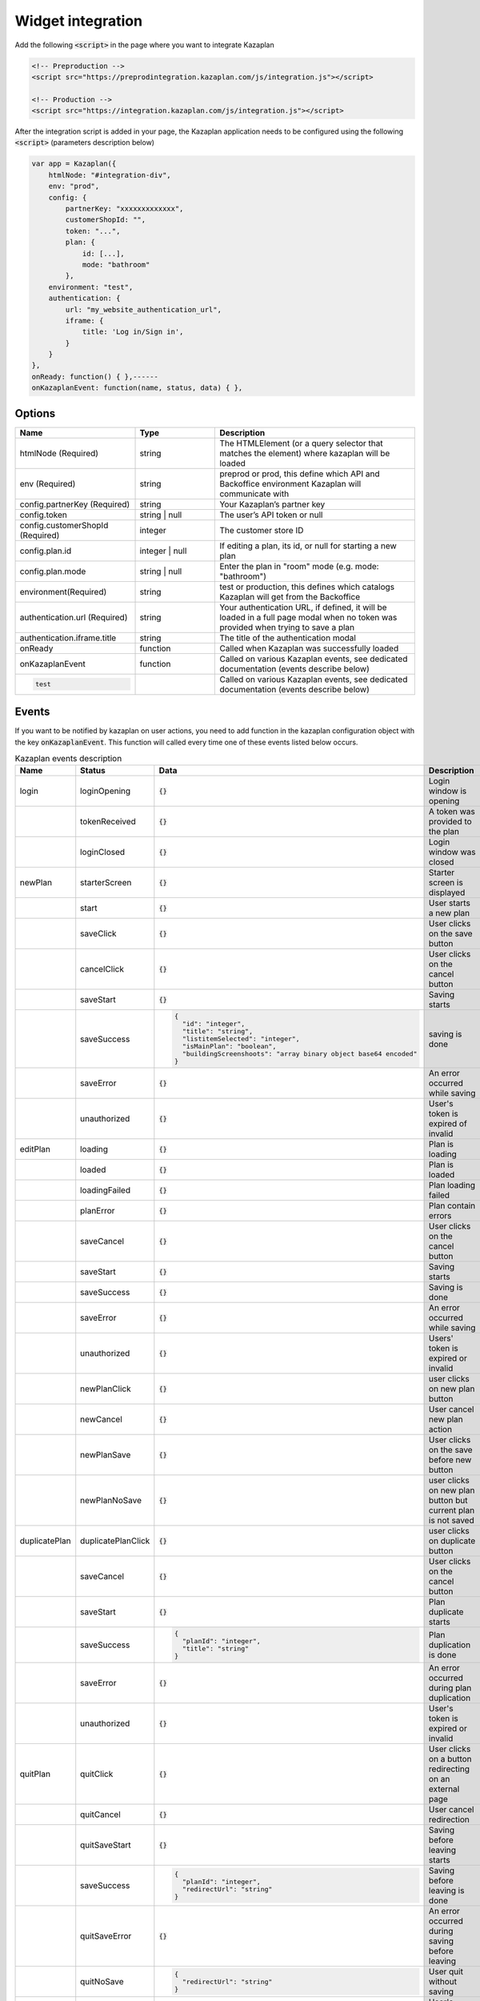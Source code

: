 Widget integration
==================

Add the following :code:`<script>` in the page where you want to integrate Kazaplan

.. code-block:: html

  <!-- Preproduction -->
  <script src="https://preprodintegration.kazaplan.com/js/integration.js"></script>

  <!-- Production -->
  <script src="https://integration.kazaplan.com/js/integration.js"></script>

After the integration script is added in your page, the Kazaplan application needs to be configured using the
following :code:`<script>` (parameters description below)

.. code-block:: javascript

    var app = Kazaplan({
        htmlNode: "#integration-div",
        env: "prod",
        config: {
            partnerKey: "xxxxxxxxxxxxx",
            customerShopId: "",
            token: "...",
            plan: {
                id: [...],
                mode: "bathroom"
            },
        environment: "test",
        authentication: {
            url: "my_website_authentication_url",
            iframe: {
                title: 'Log in/Sign in',
            }
        }
    },
    onReady: function() { },------
    onKazaplanEvent: function(name, status, data) { },



Options
-------

.. table::
    :widths: 30, 20, 50

    +----------------------------------+----------------+-----------------------------------------------------------------------------------------------------------------------------------+
    |            Name                  |      Type      |                                                            Description                                                            |
    +==================================+================+===================================================================================================================================+
    | htmlNode (Required)              | string         | The HTMLElement (or a query selector that matches the element) where kazaplan will be loaded                                      |
    +----------------------------------+----------------+-----------------------------------------------------------------------------------------------------------------------------------+
    | env (Required)                   | string         | preprod or prod, this define which API and Backoffice environment Kazaplan will communicate with                                  |
    +----------------------------------+----------------+-----------------------------------------------------------------------------------------------------------------------------------+
    | config.partnerKey (Required)     | string         | Your Kazaplan’s partner key                                                                                                       |
    +----------------------------------+----------------+-----------------------------------------------------------------------------------------------------------------------------------+
    | config.token                     | string | null  | The user’s API token or null                                                                                                      |
    +----------------------------------+----------------+-----------------------------------------------------------------------------------------------------------------------------------+
    | config.customerShopId (Required) | integer        | The customer store ID                                                                                                             |
    +----------------------------------+----------------+-----------------------------------------------------------------------------------------------------------------------------------+
    | config.plan.id                   | integer | null | If editing a plan, its id, or null for starting a new plan                                                                        |
    +----------------------------------+----------------+-----------------------------------------------------------------------------------------------------------------------------------+
    | config.plan.mode                 | string | null  | Enter the plan in "room" mode (e.g. mode: "bathroom")                                                                             |
    +----------------------------------+----------------+-----------------------------------------------------------------------------------------------------------------------------------+
    | environment(Required)            | string         | test or production, this defines which catalogs Kazaplan will get from the Backoffice                                             |
    +----------------------------------+----------------+-----------------------------------------------------------------------------------------------------------------------------------+
    | authentication.url (Required)    | string         | Your authentication URL, if defined, it will be loaded in a full page modal when no token was provided when trying to save a plan |
    +----------------------------------+----------------+-----------------------------------------------------------------------------------------------------------------------------------+
    | authentication.iframe.title      | string         | The title of the authentication modal                                                                                             |
    +----------------------------------+----------------+-----------------------------------------------------------------------------------------------------------------------------------+
    | onReady                          | function       | Called when Kazaplan was successfully loaded                                                                                      |
    +----------------------------------+----------------+-----------------------------------------------------------------------------------------------------------------------------------+
    | onKazaplanEvent                  | function       | Called on various Kazaplan events, see dedicated documentation (events describe below)                                            |
    +----------------------------------+----------------+-----------------------------------------------------------------------------------------------------------------------------------+
    | .. code-block:: javascript       |                |                                                                                                                                   |  
    |                                  |                |                                                                                                                                   |
    |    test                          |                | Called on various Kazaplan events, see dedicated documentation (events describe below)                                            |
    +----------------------------------+----------------+-----------------------------------------------------------------------------------------------------------------------------------+


Events
------

If you want to be notified by kazaplan on user actions, you need to add function in the kazaplan
configuration object with the key :code:`onKazaplanEvent`. This function will called every time one of these
events listed below occurs.


.. table:: Kazaplan events description
    :widths: 20, 20, 30, 30

    +---------------+--------------------+--------------------------------------------------------------------+--------------------------------------------------------------+
    | Name          | Status             | Data                                                               | Description                                                  |
    +===============+====================+====================================================================+==============================================================+
    | login         | loginOpening       | :code:`{}`                                                         | Login window is opening                                      |
    +---------------+--------------------+--------------------------------------------------------------------+--------------------------------------------------------------+
    |               | tokenReceived      | :code:`{}`                                                         | A token was provided to the plan                             |
    +---------------+--------------------+--------------------------------------------------------------------+--------------------------------------------------------------+
    |               | loginClosed        | :code:`{}`                                                         | Login window was closed                                      |
    +---------------+--------------------+--------------------------------------------------------------------+--------------------------------------------------------------+
    | newPlan       | starterScreen      | :code:`{}`                                                         | Starter screen is displayed                                  |
    +---------------+--------------------+--------------------------------------------------------------------+--------------------------------------------------------------+
    |               | start              | :code:`{}`                                                         | User starts a new plan                                       |
    +---------------+--------------------+--------------------------------------------------------------------+--------------------------------------------------------------+
    |               | saveClick          | :code:`{}`                                                         | User clicks on the save button                               |
    +---------------+--------------------+--------------------------------------------------------------------+--------------------------------------------------------------+
    |               | cancelClick        | :code:`{}`                                                         | User clicks on the cancel button                             |
    +---------------+--------------------+--------------------------------------------------------------------+--------------------------------------------------------------+
    |               | saveStart          | :code:`{}`                                                         | Saving starts                                                |
    +---------------+--------------------+--------------------------------------------------------------------+--------------------------------------------------------------+
    |               | saveSuccess        | .. code-block:: JSON                                               | saving is done                                               |
    |               |                    |                                                                    |                                                              |
    |               |                    |     {                                                              |                                                              |
    |               |                    |       "id": "integer",                                             |                                                              |
    |               |                    |       "title": "string",                                           |                                                              |
    |               |                    |       "listitemSelected": "integer",                               |                                                              |
    |               |                    |       "isMainPlan": "boolean",                                     |                                                              |
    |               |                    |       "buildingScreenshoots": "array binary object base64 encoded" |                                                              |
    |               |                    |     }                                                              |                                                              |
    +---------------+--------------------+--------------------------------------------------------------------+--------------------------------------------------------------+
    |               | saveError          | :code:`{}`                                                         | An error occurred while saving                               |
    +---------------+--------------------+--------------------------------------------------------------------+--------------------------------------------------------------+
    |               | unauthorized       | :code:`{}`                                                         | User's token is expired of invalid                           |
    +---------------+--------------------+--------------------------------------------------------------------+--------------------------------------------------------------+
    | editPlan      | loading            | :code:`{}`                                                         | Plan is loading                                              |
    +---------------+--------------------+--------------------------------------------------------------------+--------------------------------------------------------------+
    |               | loaded             | :code:`{}`                                                         | Plan is loaded                                               |
    +---------------+--------------------+--------------------------------------------------------------------+--------------------------------------------------------------+
    |               | loadingFailed      | :code:`{}`                                                         | Plan loading failed                                          |
    +---------------+--------------------+--------------------------------------------------------------------+--------------------------------------------------------------+
    |               | planError          | :code:`{}`                                                         | Plan contain errors                                          |
    +---------------+--------------------+--------------------------------------------------------------------+--------------------------------------------------------------+
    |               | saveCancel         | :code:`{}`                                                         | User clicks on the cancel button                             |
    +---------------+--------------------+--------------------------------------------------------------------+--------------------------------------------------------------+
    |               | saveStart          | :code:`{}`                                                         | Saving starts                                                |
    +---------------+--------------------+--------------------------------------------------------------------+--------------------------------------------------------------+
    |               | saveSuccess        | :code:`{}`                                                         | Saving is done                                               |
    +---------------+--------------------+--------------------------------------------------------------------+--------------------------------------------------------------+
    |               | saveError          | :code:`{}`                                                         | An error occurred while saving                               |
    +---------------+--------------------+--------------------------------------------------------------------+--------------------------------------------------------------+
    |               | unauthorized       | :code:`{}`                                                         | Users' token is expired or invalid                           |
    +---------------+--------------------+--------------------------------------------------------------------+--------------------------------------------------------------+
    |               | newPlanClick       | :code:`{}`                                                         | user clicks on new plan button                               |
    +---------------+--------------------+--------------------------------------------------------------------+--------------------------------------------------------------+
    |               | newCancel          | :code:`{}`                                                         | User cancel new plan action                                  |
    +---------------+--------------------+--------------------------------------------------------------------+--------------------------------------------------------------+
    |               | newPlanSave        | :code:`{}`                                                         | User clicks on the save before new button                    |
    +---------------+--------------------+--------------------------------------------------------------------+--------------------------------------------------------------+
    |               | newPlanNoSave      | :code:`{}`                                                         | user clicks on new plan button but current plan is not saved |
    +---------------+--------------------+--------------------------------------------------------------------+--------------------------------------------------------------+
    | duplicatePlan | duplicatePlanClick | :code:`{}`                                                         | user clicks on duplicate button                              |
    +---------------+--------------------+--------------------------------------------------------------------+--------------------------------------------------------------+
    |               | saveCancel         | :code:`{}`                                                         | User clicks on the cancel button                             |
    +---------------+--------------------+--------------------------------------------------------------------+--------------------------------------------------------------+
    |               | saveStart          | :code:`{}`                                                         | Plan duplicate starts                                        |
    +---------------+--------------------+--------------------------------------------------------------------+--------------------------------------------------------------+
    |               | saveSuccess        | .. code-block:: JSON                                               | Plan duplication is done                                     |
    |               |                    |                                                                    |                                                              |
    |               |                    |     {                                                              |                                                              |
    |               |                    |       "planId": "integer",                                         |                                                              |
    |               |                    |       "title": "string"                                            |                                                              |
    |               |                    |     }                                                              |                                                              |
    +---------------+--------------------+--------------------------------------------------------------------+--------------------------------------------------------------+
    |               | saveError          | :code:`{}`                                                         | An error occurred during plan duplication                    |
    +---------------+--------------------+--------------------------------------------------------------------+--------------------------------------------------------------+
    |               | unauthorized       | :code:`{}`                                                         | User's token is expired or invalid                           |
    +---------------+--------------------+--------------------------------------------------------------------+--------------------------------------------------------------+
    | quitPlan      | quitClick          | :code:`{}`                                                         | User clicks on a button redirecting on an external page      |
    +---------------+--------------------+--------------------------------------------------------------------+--------------------------------------------------------------+
    |               | quitCancel         | :code:`{}`                                                         | User cancel redirection                                      |
    +---------------+--------------------+--------------------------------------------------------------------+--------------------------------------------------------------+
    |               | quitSaveStart      | :code:`{}`                                                         | Saving before leaving starts                                 |
    +---------------+--------------------+--------------------------------------------------------------------+--------------------------------------------------------------+
    |               | saveSuccess        | .. code-block:: JSON                                               | Saving before leaving is done                                |
    |               |                    |                                                                    |                                                              |
    |               |                    |     {                                                              |                                                              |
    |               |                    |       "planId": "integer",                                         |                                                              |
    |               |                    |       "redirectUrl": "string"                                      |                                                              |
    |               |                    |     }                                                              |                                                              |
    +---------------+--------------------+--------------------------------------------------------------------+--------------------------------------------------------------+
    |               | quitSaveError      | :code:`{}`                                                         | An error occurred during saving before leaving               |
    +---------------+--------------------+--------------------------------------------------------------------+--------------------------------------------------------------+
    |               | quitNoSave         | .. code-block:: JSON                                               | User quit without saving                                     |
    |               |                    |                                                                    |                                                              |
    |               |                    |     {                                                              |                                                              |
    |               |                    |       "redirectUrl": "string"                                      |                                                              |
    |               |                    |     }                                                              |                                                              |
    +---------------+--------------------+--------------------------------------------------------------------+--------------------------------------------------------------+
    |               | unauthorized       | :code:`{}`                                                         | User's token is expired or invalid                           |
    +---------------+--------------------+--------------------------------------------------------------------+--------------------------------------------------------------+
    | screenshot    | success            | .. code-block:: JSON                                               | A screenshot was successfully taken                          |
    |               |                    |                                                                    |                                                              |
    |               |                    |     {                                                              |                                                              |
    |               |                    |       "screenShot": "binary object base64 encoded"                 |                                                              |
    |               |                    |     }                                                              |                                                              |
    +---------------+--------------------+--------------------------------------------------------------------+--------------------------------------------------------------+
    | migratePlan   | start              | :code:`{}`                                                         | Migration started                                            |
    +---------------+--------------------+--------------------------------------------------------------------+--------------------------------------------------------------+
    |               | success            | .. code-block:: JSON                                               | Plan was migrated                                            |
    |               |                    |                                                                    |                                                              |
    |               |                    |     {                                                              |                                                              |
    |               |                    |       "id": "integer"                                              |                                                              |
    |               |                    |     }                                                              |                                                              |
    +---------------+--------------------+--------------------------------------------------------------------+--------------------------------------------------------------+
    |               | error              | :code:`{}`                                                         | Migration failed                                             |
    +---------------+--------------------+--------------------------------------------------------------------+--------------------------------------------------------------+
    | AddToCart     | :code:`null`       | .. code-block:: JSON                                               | User pushed items to cart                                    |
    |               |                    |                                                                    |                                                              |
    |               |                    |     [{                                                             |                                                              |
    |               |                    |       "reference": "string",                                       |                                                              |
    |               |                    |       "quantity": "integer"                                        |                                                              |
    |               |                    |     }]                                                             |                                                              |
    +---------------+--------------------+--------------------------------------------------------------------+--------------------------------------------------------------+
